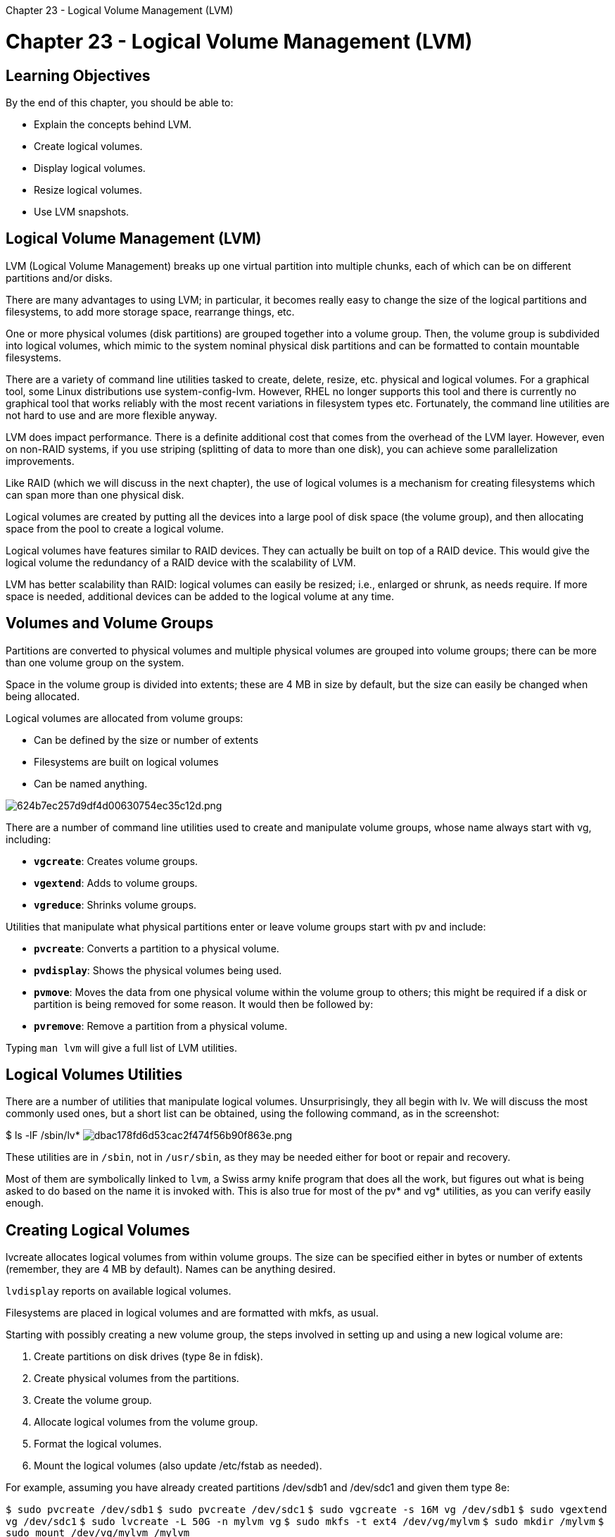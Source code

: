:doctype: book

Chapter 23 - Logical Volume Management (LVM)

= Chapter 23 - Logical Volume Management (LVM)

== Learning Objectives

By the end of this chapter, you should be able to:

* Explain the concepts behind LVM.
* Create logical volumes.
* Display logical volumes.
* Resize logical volumes.
* Use LVM snapshots.

== Logical Volume Management (LVM)

LVM (Logical Volume Management) breaks up one virtual partition into multiple chunks, each of which can be on different partitions and/or disks.

There are many advantages to using LVM;
in particular, it becomes really easy to change the size of the logical partitions and filesystems, to add more storage space, rearrange things, etc.

One or more physical volumes (disk partitions) are grouped together into a volume group.
Then, the volume group is subdivided into logical volumes, which mimic to the system nominal physical disk partitions and can be formatted to contain mountable filesystems.

There are a variety of command line utilities tasked to create, delete, resize, etc.
physical and logical volumes.
For a graphical tool, some Linux distributions use system-config-lvm.
However, RHEL no longer supports this tool and there is currently no graphical tool that works reliably with the most recent variations in filesystem types etc.
Fortunately, the command line utilities are not hard to use and are more flexible anyway.

LVM does impact performance.
There is a definite additional cost that comes from the overhead of the LVM layer.
However, even on non-RAID systems, if you use striping (splitting of data to more than one disk), you can achieve some parallelization improvements.

Like RAID (which we will discuss in the next chapter), the use of logical volumes is a mechanism for creating filesystems which can span more than one physical disk.

Logical volumes are created by putting all the devices into a large pool of disk space (the volume group), and then allocating space from the pool to create a logical volume.

Logical volumes have features similar to RAID devices.
They can actually be built on top of a RAID device.
This would give the logical volume the redundancy of a RAID device with the scalability of LVM.

LVM has better scalability than RAID: logical volumes can easily be resized;
i.e., enlarged or shrunk, as needs require.
If more space is needed, additional devices can be added to the logical volume at any time.

== Volumes and Volume Groups

Partitions are converted to physical volumes and multiple physical volumes are grouped into volume groups;
there can be more than one volume group on the system.

Space in the volume group is divided into extents;
these are 4 MB in size by default, but the size can easily be changed when being allocated.

Logical volumes are allocated from volume groups:

* Can be defined by the size or number of extents
* Filesystems are built on logical volumes
* Can be named anything.

image::../../_resources/88693c9cffcb40b29c5f401a2dee13b5.png[624b7ec257d9df4d00630754ec35c12d.png]

There are a number of command line utilities used to create and manipulate volume groups, whose name always start with vg, including:

* *`vgcreate`*: Creates volume groups.
* *`vgextend`*: Adds to volume groups.
* *`vgreduce`*: Shrinks volume groups.

Utilities that manipulate what physical partitions enter or leave volume groups start with pv and include:

* *`pvcreate`*: Converts a partition to a physical volume.
* *`pvdisplay`*: Shows the physical volumes being used.
* *`pvmove`*: Moves the data from one physical volume within the volume group to others;
this might be required if a disk or partition is being removed for some reason.
It would then be followed by:
* *`pvremove`*: Remove a partition from a physical volume.

Typing `man lvm` will give a full list of LVM utilities.

== Logical Volumes Utilities

There are a number of utilities that manipulate logical volumes.
Unsurprisingly, they all begin with lv.
We will discuss the most commonly used ones, but a short list can be obtained, using the following command, as in the screenshot:

$ ls -lF /sbin/lv* image:../../_resources/d9e5d0625ddb48dab6bc0705b990fdb6.png[dbac178fd6d53cac2f474f56b90f863e.png]

These utilities are in `/sbin`, not in `/usr/sbin`, as they may be needed either for boot or repair and recovery.

Most of them are symbolically linked to `lvm`, a Swiss army knife program that does all the work, but figures out what is being asked to do based on the name it is invoked with.
This is also true for most of the pv* and vg* utilities, as you can verify easily enough.

== Creating Logical Volumes

lvcreate allocates logical volumes from within volume groups.
The size can be specified either in bytes or number of extents (remember, they are 4 MB by default).
Names can be anything desired.

`lvdisplay` reports on available logical volumes.

Filesystems are placed in logical volumes and are formatted with mkfs, as usual.

Starting with possibly creating a new volume group, the steps involved in setting up and using a new logical volume are:

. Create partitions on disk drives (type 8e in fdisk).
. Create physical volumes from the partitions.
. Create the volume group.
. Allocate logical volumes from the volume group.
. Format the logical volumes.
. Mount the logical volumes (also update /etc/fstab as needed).

For example, assuming you have already created partitions /dev/sdb1 and /dev/sdc1 and given them type 8e:

`$ sudo pvcreate /dev/sdb1` `$ sudo pvcreate /dev/sdc1` `$ sudo vgcreate -s 16M vg /dev/sdb1` `$ sudo vgextend vg /dev/sdc1` `$ sudo lvcreate -L 50G -n mylvm vg` `$ sudo mkfs -t ext4 /dev/vg/mylvm` `$ sudo mkdir /mylvm` `$ sudo mount /dev/vg/mylvm /mylvm`

Be sure to add the line:

`/dev/vg/mylvm /mylvm ext4 defaults 1 2`

to `/etc/fstab` to make this a persistent mount.

== Displaying Logical Volumes

In order to display information about LVM, there are several command line programs available.

*`pvdisplay`* shows physical volumes.
If you leave off the physical volume name, it lists all physical volumes:

`$ pvdisplay` `$ pvdisplay /dev/sda5`

*`vgdisplay`* shows volume groups.
If you leave off the volume group name, it lists all volume groups:

`$ vgdisplay` `$ vgdisplay /dev/vg0`

*`lvdisplay`* shows logical volumes.
If you leave off the logical volume name, it lists all logical volumes:

`$ lvdisplay` `$ lvdisplay /dev/vg0/lvm1`

Without arguments, these utilities will display all physical volumes, volume groups, or logical volumes.

== Resizing Logical Volumes

One great advantage of using LVM is that it is easy and quick to change the size of a logical volume, especially when compared with trying to do this with a physical partition that already contains a filesystem.
When doing this, extents can be added or subtracted from the logical volume, and they can come from anywhere in the volume group;
they need not be from physically contiguous sections of the disk.

If the volume contains a filesystem, expanding or shrinking it is an entirely different operation than changing the size of the volume.
When expanding a logical volume with a filesystem, you must first expand the volume, and then expand the filesystem.
When shrinking a logical volume with a filesystem, you must first shrink the filesystem, and then shrink the volume.

This is best done with lvresize, as in:

`$ sudo lvresize -r -L 20 GB /dev/VG/mylvm`

where the -r option causes resizing of the filesystem at the same time as the volume size is changed.

You can also reduce a volume group as in:

`$ sudo pvmove /dev/sdc1` `$ sudo vgreduce vg /dev/sdc1`

The filesystem cannot be mounted when being shrunk.
However, some filesystems permit expansion while they are mounted.

The utilities which change the filesystem size are obviously filesystem dependent;
besides `lvresize`, we can also use `lvextend`, `lvreduce` with `resize2fs`.

== LVM Snapshots

LVM snapshots create an exact copy of an existing logical volume.
They are useful for backups, application testing, and deploying VMs (Virtual Machines).
The original state of the snapshot is kept as the block map.

Snapshots only use space for storing deltas:

* When the original logical volume changes, original data blocks are copied to the snapshot.
* If data is added to snapshot, it is stored only there.

To create a snapshot of an existing logical volume:

`$ sudo lvcreate -l 128 -s -n mysnap /dev/vg/mylvm`

To then make a mount point and mount the snapshot:

`$ mkdir /mysnap` `$ mount -o ro /dev/vg/mysnap /mysnap`

To use the snapshot and to remove the snapshot:

`$ sudo umount /mysnap` `$ sudo lvremove /dev/vg/mysnap`

Always be sure to remove the snapshot when you are through with it.
If you do not remove the snapshot and it fills up because of changes, it will be automatically disabled.
A snapshot with the size of the original will never overflow.

== Lab 23.1: Logical Volumes

We are going to create a logical volume using two 250 MB partitions.
We are going to assume you have real partitionable disk space available.
1.
Create two 250 MB partitions of type logical volume (8e).
2.
Convert the partitions to physical volumes.
3.
Create a volume group named myvg and add the two physical volumes to it.
Use the default extent size.
4.
Allocate a 300 MB logical volume named mylvm from volume group myvg.
5.
Format and mount the logical volume mylvm at `/mylvm`.
6.
Use `lvdisplay` to view information about the logical volume.
7.
Grow the logical volume and corresponding filesystem to 350 MB.

=== Solution

`$ sudo fdisk /dev/sda` using whatever hard disk is appropriate, and create the two partitions.
While in fdisk, typing t will let you set the partition type to 8e.
While it doesn't matter if you don't set the type, it is a good idea to lessen confusion.
Use w to rewrite the partition table and exit, and then:

`$ sudo partprobe -s` or reboot to make sure the new partitions take effect.

Assuming the new partitions are `/dev/sdaX` and `/dev/sdaY`: `$ sudo pvcreate /dev/sdaX` `$ sudo pvcreate /dev/sdaY` `$ sudo pvdisplay`

`$ sudo vgcreate myvg /dev/sdaX /dev/sdaY` `$ sudo vgdisplay`

`$ sudo lvcreate -L 300M -n mylvm myvg` `$ sudo lvdisplay`

`$ sudo mkfs.ext4 /dev/myvg/mylvm` `$ sudo mkdir /mylvm` `$ sudo mount /dev/myvg/mylvm /mylvm` If you want the mount to be persistent, edit `/etc/fstab` to include the line: `/dev/myvg/mylvm /mylvm ext4 defaults 0 0`

`$ sudo lvdisplay` `$ df -h` `$ sudo lvresize -r -L 350M /dev/myvg/mylvm` `$ df -h` or `$ sudo lvresize -r -L +50M /dev/myvg/mylvm`

or with older methods you can do:

`$ df -h` `$ sudo lvextend -L 350M /dev/myvg/mylvm` `$ sudo resize2fs /dev/myvg/mylvm` `$ df -h`
